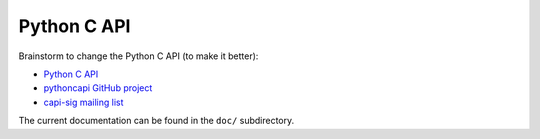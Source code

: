 ++++++++++++
Python C API
++++++++++++

Brainstorm to change the Python C API (to make it better):

* `Python C API <https://pythoncapi.readthedocs.io/>`_
* `pythoncapi GitHub project <https://github.com/vstinner/pythoncapi/>`_
* `capi-sig mailing list
  <https://mail.python.org/mm3/mailman3/lists/capi-sig.python.org/>`_

The current documentation can be found in the ``doc/`` subdirectory.
